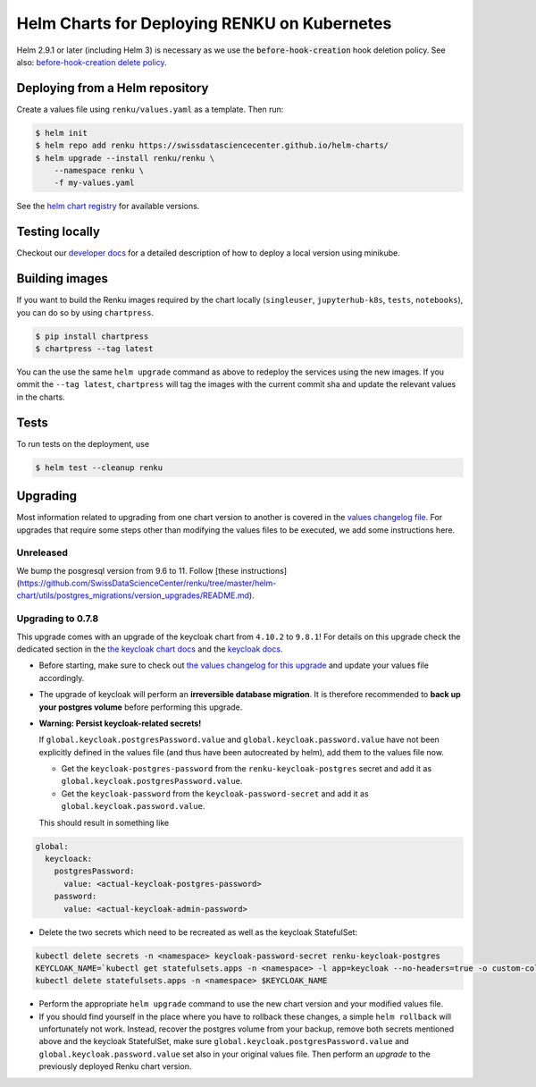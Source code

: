 Helm Charts for Deploying RENKU on Kubernetes
=============================================

Helm 2.9.1 or later (including Helm 3) is necessary as we use
the :code:`before-hook-creation` hook deletion policy. See also:
`before-hook-creation delete policy <https://github.com/kubernetes/helm/commit/1d4883bf3c85ea43ed071dff4e02cc47bb66f44f>`_.


Deploying from a Helm repository
--------------------------------

Create a values file using ``renku/values.yaml`` as a template. Then run:

.. code-block:: console

    $ helm init
    $ helm repo add renku https://swissdatasciencecenter.github.io/helm-charts/
    $ helm upgrade --install renku/renku \
        --namespace renku \
        -f my-values.yaml

See the `helm chart registry <https://swissdatasciencecenter.github.io/helm-charts/>`_ for
available versions.


Testing locally
---------------
Checkout our `developer docs <https://renku.readthedocs.io/en/latest/developer/setup.html>`_
for a detailed description of how to deploy a local version using minikube.


Building images
---------------

If you want to build the Renku images required by the chart locally
(``singleuser``, ``jupyterhub-k8s``, ``tests``, ``notebooks``),
you can do so by using ``chartpress``.

.. code-block:: console

    $ pip install chartpress
    $ chartpress --tag latest

You can the use the same ``helm upgrade`` command as above to redeploy the
services using the new images. If you ommit the ``--tag latest``,
``chartpress`` will tag the images with the current commit sha and update the
relevant values in the charts.


Tests
-----

To run tests on the deployment, use

.. code-block:: console

    $ helm test --cleanup renku


Upgrading
---------
Most information related to upgrading from one chart version to another is covered
in the `values changelog file <https://github.com/SwissDataScienceCenter/renku/blob/master/helm-chart/values.yaml.changelog.md>`_.
For upgrades that require some steps other than modifying the values files to be
executed, we add some instructions here.

Unreleased
**********
We bump the posgresql version from 9.6 to 11. Follow [these instructions](https://github.com/SwissDataScienceCenter/renku/tree/master/helm-chart/utils/postgres_migrations/version_upgrades/README.md).

Upgrading to 0.7.8
******************
This upgrade comes with an upgrade of the keycloak chart from ``4.10.2`` to ``9.8.1``! For
details on this upgrade check the dedicated section in the
`the keycloak chart docs <https://github.com/codecentric/helm-charts/tree/master/charts/keycloak#upgrading>`_
and the `keycloak docs <https://www.keycloak.org/docs/latest/upgrading/>`_.

- Before starting, make sure to check out `the values changelog for this upgrade <https://github.com/SwissDataScienceCenter/renku/blob/master/helm-chart/values.yaml.changelog.md#upgrading-to-renku-080-includes-breaking-changes>`_
  and update your values file accordingly.

- The upgrade of keycloak will perform an **irreversible database migration**. It is therefore recommended
  to **back up your postgres volume** before performing this upgrade.

- **Warning: Persist keycloak-related secrets!**

  If ``global.keycloak.postgresPassword.value`` and ``global.keycloak.password.value``
  have not been explicitly defined in the values file (and thus have been autocreated by helm),
  add them to the values file now.

  * Get the ``keycloak-postgres-password`` from the ``renku-keycloak-postgres`` secret and add it as ``global.keycloak.postgresPassword.value``.
  * Get the ``keycloak-password`` from the ``keycloak-password-secret`` and add it as ``global.keycloak.password.value``.

  This should result in something like
.. code-block:: bash

    global:
      keycloack:
        postgresPassword:
          value: <actual-keycloak-postgres-password>
        password:
          value: <actual-keycloak-admin-password>


- Delete the two secrets which need to be recreated as well as the keycloak StatefulSet:

.. code-block:: bash

    kubectl delete secrets -n <namespace> keycloak-password-secret renku-keycloak-postgres
    KEYCLOAK_NAME=`kubectl get statefulsets.apps -n <namespace> -l app=keycloak --no-headers=true -o custom-columns=":metadata.name"`
    kubectl delete statefulsets.apps -n <namespace> $KEYCLOAK_NAME

- Perform the appropriate ``helm upgrade`` command to use the new chart version and your modified values file.

- If you should find yourself in the place where you have to rollback these changes, a simple ``helm rollback``
  will unfortunately not work. Instead, recover the postgres volume from your backup, remove both secrets mentioned
  above and the keycloak StatefulSet, make sure ``global.keycloak.postgresPassword.value`` and ``global.keycloak.password.value``
  set also in your original values file. Then perform an *upgrade* to the previously deployed Renku chart version.
